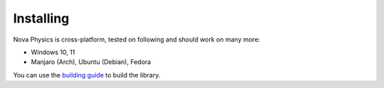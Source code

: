 ==========
Installing
==========

Nova Physics is cross-platform, tested on following and should work on many more:

* Windows 10, 11
* Manjaro (Arch), Ubuntu (Debian), Fedora

You can use the `building guide <https://github.com/kadir014/nova-physics/blob/main/BUILDING.md>`__ to build the library.
